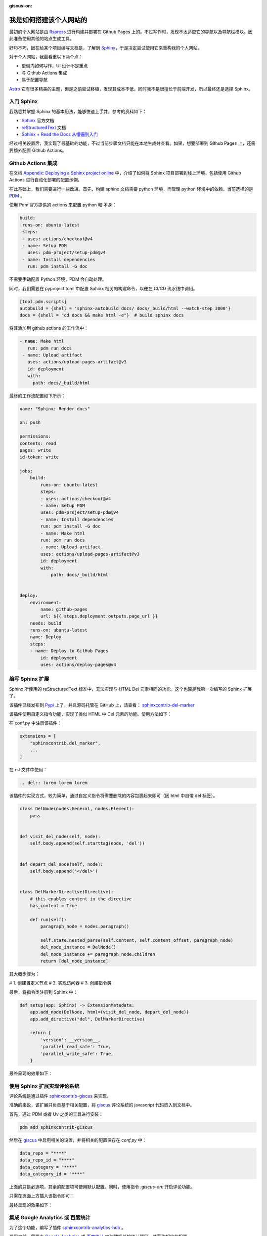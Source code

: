 :giscus-on:

我是如何搭建该个人网站的
===============================

最初的个人网站是由 `Rspress`_ 进行构建并部署在 Github Pages 上的。不过写作时，发现不太适应它的导航以及导航栏模块。因此准备使用其他的站点生成工具。

好巧不巧，因在给某个项目编写文档是，了解到 `Sphinx`_，于是决定尝试使用它来重构我的个人网站。

对于个人网站，我最看重以下两个点：

* 更偏向如何写作，UI 设计不是重点
* 与 Github Actions 集成
* 易于配置导航

`Astro`_ 它有很多精美的主题，但是之前尝试移植，发现其成本不低，同时我不是很擅长于前端开发，所以最终还是选择 Sphinx。

.. _Rspress: https://rspress.rs
.. _Sphinx: https://www.sphinx-doc.org/
.. _Astro: https://astro.build/

入门 Sphinx
--------------------

我熟悉并掌握 Sphinx 的基本用法，能够快速上手并，参考的资料如下：

- `Sphinx`_ 官方文档
- `reStructuredText`_ 文档
- `Sphinx + Read the Docs 从懵逼到入门`_ 


.. _reStructuredText: https://sublime-and-sphinx-guide.readthedocs.io/en/latest/index.html
.. _Sphinx + Read the Docs 从懵逼到入门: https://zhuanlan.zhihu.com/p/264647009

经过相关设置后，我实现了最基础的功能，不过当前步骤文档只能在本地生成并查看。如果，想要部署到 Github Pages 上，还需要额外配置 Github Actions。

Github Actions 集成
-----------------------

在文档 `Appendix: Deploying a Sphinx project online <https://www.sphinx-doc.org/en/master/tutorial/deploying.html>`_ 中，介绍了如何将 Sphinx 项目部署到线上环境，包括使用 Github Actions 进行自动化部署的配置示例。


在此基础上，我们需要进行一些改进。首先，构建 sphinx 文档需要 python 环境，而管理 python 环境中的依赖，当前选择的是 `PDM`_ 。

.. _PDM: https://pdm-project.org/en/latest/

使用 Pdm 官方提供的 actions 来配置 python 和 本身：

.. code-block:: yaml

   build:
    runs-on: ubuntu-latest
    steps:
    - uses: actions/checkout@v4
    - name: Setup PDM
      uses: pdm-project/setup-pdm@v4
    - name: Install dependencies
      run: pdm install -G doc

不需要手动配置 Python 环境，PDM 会自动处理。

同时，我们需要在 pyproject.toml 中配置 Sphinx 相关的构建命令，以便在 CI/CD 流水线中调用。

.. code-block:: toml

    [tool.pdm.scripts]
    autobuild = {shell = 'sphinx-autobuild docs/ docs/_build/html --watch-step 3000'}
    docs = {shell = "cd docs && make html -e"}  # build sphinx docs

将其添加到 github actions 的工作流中：

.. code-block:: yaml

   - name: Make html
      run: pdm run docs
    - name: Upload artifact
      uses: actions/upload-pages-artifact@v3
      id: deployment
      with:
        path: docs/_build/html


最终的工作流配置如下所示：

.. code-block:: yaml

    name: "Sphinx: Render docs"

    on: push

    permissions:
    contents: read
    pages: write
    id-token: write

    jobs:
        build:
            runs-on: ubuntu-latest
            steps:
            - uses: actions/checkout@v4
            - name: Setup PDM
            uses: pdm-project/setup-pdm@v4
            - name: Install dependencies
            run: pdm install -G doc
            - name: Make html
            run: pdm run docs
            - name: Upload artifact
            uses: actions/upload-pages-artifact@v3
            id: deployment
            with:
                path: docs/_build/html


    deploy:
        environment:
            name: github-pages
            url: ${{ steps.deployment.outputs.page_url }}
        needs: build
        runs-on: ubuntu-latest
        name: Deploy
        steps:
        - name: Deploy to GitHub Pages
            id: deployment
            uses: actions/deploy-pages@v4


编写 Sphinx 扩展
------------------

Sphinx 所使用的 reStructuredText 标准中，无法实现与 HTML Del 元素相同的功能。这个也算是我第一次编写的 Sphinx 扩展了。

该插件已经发布到 `Pypi`_ 上了，并且源码托管在 GitHub 上，请查看： `sphinxcontrib-del-marker`_

.. _sphinxcontrib-del-marker: https://github.com/sphinx-contrib/sphinxcontrib-del-marker
.. _Pypi: https://pypi.org/project/sphinxcontrib-del-marker/


该插件使用自定义指令功能，实现了类似 HTML 中 Del 元素的功能。使用方法如下：

在 conf.py 中注册该插件：

.. code-block:: python

    extensions = [
        "sphinxcontrib.del_marker",
        ...
    ]


在 rst 文件中使用：

.. code-block:: rst

    .. del:: lorem lorem lorem


该插件的实现方式，较为简单，通过自定义指令将需要删除的内容包裹起来即可（因 html 中自带 del 标签）。

.. code-block:: python

    class DelNode(nodes.General, nodes.Element):
        pass


    def visit_del_node(self, node):
        self.body.append(self.starttag(node, 'del'))


    def depart_del_node(self, node):
        self.body.append('</del>')


    class DelMarkerDirective(Directive):
        # this enables content in the directive
        has_content = True

        def run(self):
            paragraph_node = nodes.paragraph()

            self.state.nested_parse(self.content, self.content_offset, paragraph_node)
            del_node_instance = DelNode()
            del_node_instance += paragraph_node.children
            return [del_node_instance]


其大概步骤为：

# 1. 创建自定义节点
# 2. 实现访问器
# 3. 创建指令类

最后，将指令类注册到 Sphinx 中：

.. code-block:: python

    def setup(app: Sphinx) -> ExtensionMetadata:
        app.add_node(DelNode, html=(visit_del_node, depart_del_node))
        app.add_directive("del", DelMarkerDirective)

        return {
            'version': __version__,
            'parallel_read_safe': True,
            'parallel_write_safe': True,
        }

最终呈现的效果如下：

.. image:: https://tumuer.me/website_preview.png
    :alt: Website Preview



使用 Sphinx 扩展实现评论系统
-----------------------------------

评论系统是通过插件 `sphinxcontrib-giscus`_ 来实现。

.. _sphinxcontrib-giscus: https://github.com/un4gt/sphinxcontrib-giscus


准确的来说，该扩展只负责基于相关配置，将 `giscus`_ 评论系统的 javascript 代码嵌入到文档中。

.. _giscus: https://giscus.app/

首先，通过 PDM 或者 Uv 之类的工具进行安装：

.. code-block:: shell

    pdm add sphinxcontrib-giscus



然后在 `giscus`_ 中启用相关的设置，并将相关的配置保存在 `conf.py` 中：

.. code-block:: python

    data_repo = "****"
    data_repo_id = "****"
    data_category = "****"
    data_category_id = "****"


上面的只是必选项，其余的配置项可使用默认配置。同时，使用指令 `:giscus-on:` 开启评论功能。

只需在页面上方插入该指令即可：

.. image:: https://tumuer.me/giscus_on_directive.png
    :alt: Giscus On Directive



最终呈现的效果如下：

.. image:: https://tumuer.me/20250809173527510.png
    :alt: Giscus Comments


集成 Google Analytics 或 百度统计
------------------------------------

为了这个功能，编写了插件 `sphinxcontrib-analytics-hub`_ 。

.. _sphinxcontrib-analytics-hub: https://github.com/un4gt/sphinxcontrib-analytics-hub


启用之前，需要去 `Google Analytics`_ 或 `百度统计`_ 中创建相关的统计项目，并获取相应的配置。

.. _Google Analytics: https://analytics.google.com/
.. _百度统计: https://tongji.baidu.com/

其次，在 `conf.py` 中按需启用相关配置：

.. code-block:: python

    analytics_with = "baidu"
    analytics_id = "******"

上面的示例是开启百度统计，如果想切换成 Google Analytics，只需要将 `analytics_with` 改为 `google`, 并更新 `analytics_id` 即可。


热更新
-----------------

sphinx 本身不提供类似其他工具的热更新或者内置服务器功能，所以文档进行变动时，需要手动进行构建，并使用一些 http 服务进行预览。

比如，下面是我基于 PDM 脚本，写的两个命令：

.. code-block:: toml

    docs = {shell = "cd docs && make html -e"}  # build sphinx docs
    docs_p = {shell = 'python -m http.server -d docs/_build/html'}

`docs` 命令负责构建，`docs_p` 命令负责预览。

直到我在 github 上搜到一个项目 `sphinx-autobuild`_, 让这个过程变得更加简单了。

.. _sphinx-autobuild: https://github.com/sphinx-doc/sphinx-autobuild

只需将上面的命令换成：

.. code-block:: toml

    ...
    autobuild = {shell = 'sphinx-autobuild docs/ docs/_build/html --watch-step 3000'}

* `docs/` 是源文件目录
* `docs/_build/html` 是构建输出目录
* `--watch-step` 是文件变动检测间隔，单位是毫秒

.. note::

    `--watch-step` 这个功能还在 PR 阶段，尚未合并到主干中。如果你想使用该功能，请用以下命令进行安装：

    .. code-block:: shell

        pip install git+https://github.com/un4gt/sphinx-autobuild.git@main


存放静态资源
-----------------

担心存放过多的图片或者视频等静态资源，导致 github 账号被封禁，所以我将这些资源放到 `Cloudflare R2` 中。在写作时可以使用 `PicGo`_ 
等工具，上传图片并获取图片链接后嵌入到文档即可。

以下是我参考的一些文章：

* `PicGo`_ 使用教程
* `Cloudflare R2对象存储搭建高速免费图床完全指南`_
* `picgo-plugin-cloudflare-r2`_
* `R2 结合 PicGo 搭建图床 <https://7walks.xyz/posts/create-a-website-using-hugo-n-cloudflare-pages/>`_

.. _PicGo: https://picgo.github.io/PicGo-Doc/
.. _Cloudflare R2对象存储搭建高速免费图床完全指南: https://zhuanlan.zhihu.com/p/24080167302
.. _picgo-plugin-cloudflare-r2: https://github.com/JYbill/picgo-plugin-cloudflare-r2


总结
--------

从最基础简陋的个人网站到现在，过程有些小挫折，但是最后实现下来，还是有点小成就感的。

不过，让我重新选择，我可能会选择 `Mkdocs <https://www.mkdocs.org/>`_ 来搭建，因为它基于 markdown 格式，同时插件生态更丰富。

